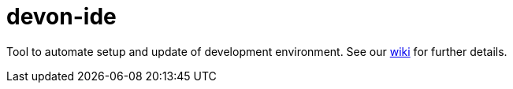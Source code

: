= devon-ide

Tool to automate setup and update of development environment.
See our https://github.com/devonfw/devon-ide/wiki[wiki] for further details.
